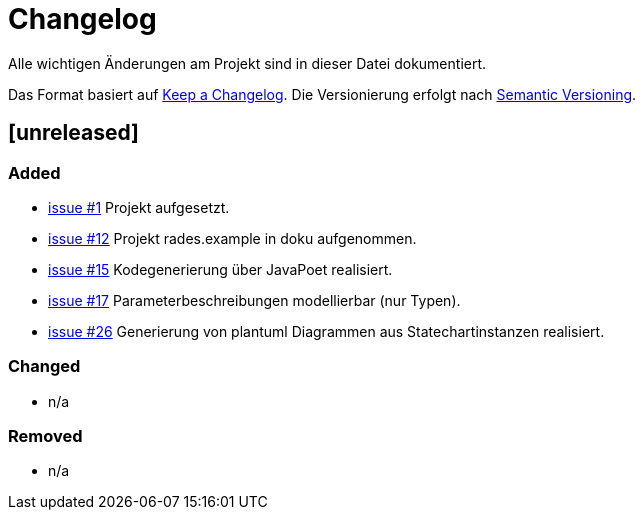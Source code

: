 # Changelog
Alle wichtigen Änderungen am Projekt sind in dieser Datei dokumentiert.

Das Format basiert auf http://keepachangelog.com/de/[Keep a Changelog].
Die Versionierung erfolgt nach http://semver.org/lang/de/[Semantic Versioning].

// ## [3.1.1] fertiggestellt 2018-05-11

## [unreleased]
### Added

- https://github.com/FunThomas424242/rades.fluent-builder/issues/1[issue #1] Projekt aufgesetzt.
- https://github.com/FunThomas424242/rades.fluent-builder/issues/12[issue #12] Projekt rades.example in doku aufgenommen.
- https://github.com/FunThomas424242/rades.fluent-builder/issues/15[issue #15] Kodegenerierung über JavaPoet realisiert.
- https://github.com/FunThomas424242/rades.fluent-builder/issues/17[issue #17] Parameterbeschreibungen modellierbar (nur Typen).
- https://github.com/FunThomas424242/rades.fluent-builder/issues/26[issue #26] Generierung von plantuml Diagrammen aus Statechartinstanzen realisiert.



### Changed

- n/a

### Removed

- n/a
